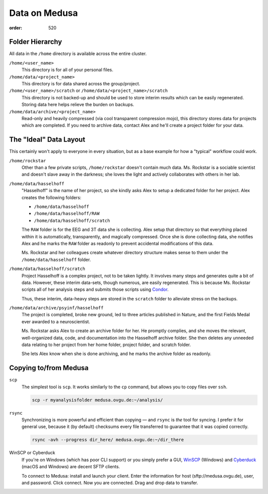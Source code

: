 Data on Medusa
**************
:order: 520

Folder Hierarchy
----------------
All data in the ``/home`` directory is available across the entire cluster.

``/home/<user_name>``
    This directory is for all of your personal files.

``/home/data/<project_name>``
    This directory is for data shared across the group/project.

``/home/<user_name>/scratch`` or ``/home/data/<project_name>/scratch``
    This directory is not backed-up and should be used to store interim results
    which can be easily regenerated. Storing data here helps relieve the burden
    on backups.

``/home/data/archive/<project_name>``
    Read-only and heavily compressed (via cool transparent compression mojo),
    this directory stores data for projects which are completed. If you need to
    archive data, contact Alex and he'll create a project folder for your data.

The "Ideal" Data Layout
-----------------------
This certainly won't apply to everyone in every situation, but as a base example
for how a "typical" workflow could work.

``/home/rockstar``
  Other than a few private scripts, ``/home/rockstar`` doesn't contain much
  data. Ms. Rockstar is a sociable scientist and doesn't slave away in the
  darkness; she loves the light and actively collaborates with others in her lab.

``/home/data/hasselhoff``
  "Hasselhoff" is the name of her project, so she kindly asks Alex to setup a
  dedicated folder for her project. Alex creates the following folders:

  * ``/home/data/hasselhoff``
  * ``/home/data/hasselhoff/RAW``
  * ``/home/data/hasselhoff/scratch``

  The ``RAW`` folder is for the EEG and 3T data she is collecting. Alex setup
  that directory so that everything placed within it is automatically,
  transparently, and magically compressed. Once she is done collecting data,
  she notifies Alex and he marks the ``RAW`` folder as readonly to
  prevent accidental modifications of this data.

  Ms. Rockstar and her colleagues create whatever directory structure makes
  sense to them under the ``/home/data/hasselhoff`` folder.

``/home/data/hasselhoff/scratch``
  Project Hasselhoff is a complex project, not to be taken lightly. It involves
  many steps and generates quite a bit of data. However, these interim
  data-sets, though numerous, are easily regenerated. This is because Ms.
  Rockstar scripts all of her analysis steps and submits those scripts using
  `Condor <{filename}condor.rst>`_.

  Thus, these interim, data-heavy steps are stored in the ``scratch`` folder to
  alleviate stress on the backups.

``/home/data/archive/psyinf/hasselhoff``
  The project is completed, broke new ground, led to three articles published in
  Nature, and the first Fields Medal ever awarded to a neuroscientist.

  Ms. Rockstar asks Alex to create an archive folder for her. He promptly
  complies, and she moves the relevant, well-organized data, code, and
  documentation into the Hasselhoff archive folder. She then deletes any
  unneeded data relating to her project from her home folder, project folder,
  and scratch folder.

  She lets Alex know when she is done archiving, and he marks the archive folder
  as readonly.

Copying to/from Medusa
----------------------
``scp``
  The simplest tool is ``scp``. It works similarly to the ``cp`` command, but
  allows you to copy files over ``ssh``.

  .. code::

    scp -r myanalysisfolder medusa.ovgu.de:~/analysis/

``rsync``
  Synchronizing is more powerful and efficient than copying — and ``rsync``
  is *the* tool for syncing. I prefer it for general use, because it (by
  default) checksums every file transferred to guarantee that it was copied
  correctly.

  .. code::

    rsync -avh --progress dir_here/ medusa.ovgu.de:~/dir_there

WinSCP or Cyberduck
  If you're on Windows (which has poor CLI support) or you simply prefer a GUI,
  `WinSCP`_ (Windows) and `Cyberduck`_ (macOS and Windows) are decent SFTP
  clients.

  To connect to Medusa: install and launch your client. Enter the information
  for host (sftp://medusa.ovgu.de), user, and password. Click connect. Now you
  are connected. Drag and drop data to transfer.

.. _WinSCP: https://winscp.net/eng/download.php
.. _Cyberduck: https://cyberduck.io

